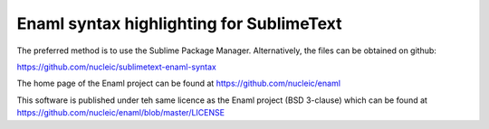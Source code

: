 Enaml syntax highlighting for SublimeText
=========================================

The preferred method is to use the Sublime Package Manager. Alternatively, the
files can be obtained on github::

https://github.com/nucleic/sublimetext-enaml-syntax

The home page of the Enaml project can be found at https://github.com/nucleic/enaml

This software is published under teh same licence as the Enaml project (BSD 3-clause)
which can be found at https://github.com/nucleic/enaml/blob/master/LICENSE
